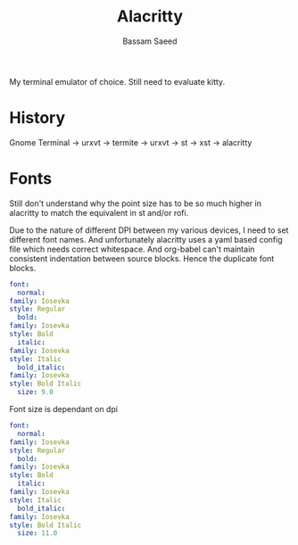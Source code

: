 #+TITLE: Alacritty
#+AUTHOR: Bassam Saeed
#+PROPERTY: header-args  :comments both
#+PROPERTY: header-args+ :mkdirp yes
#+PROPERTY: header-args+ :tangle ~/.config/alacritty/alacritty.yml

My terminal emulator of choice. Still need to evaluate kitty.

* History
  Gnome Terminal -> urxvt -> termite -> urxvt -> st -> xst ->
  alacritty
* Fonts
  Still don't understand why the point size has to be so much higher
  in alacritty to match the equivalent in st and/or rofi.

  Due to the nature of different DPI between my various devices, I
  need to set different font names. And unfortunately alacritty uses a
  yaml based config file which needs correct whitespace. And org-babel
  can't maintain consistent indentation between source blocks. Hence
  the duplicate font blocks.
  #+begin_src yaml :tangle (if (equal (system-name) "proteus") "~/.config/alacritty/alacritty.yml")
    font:
      normal:
	family: Iosevka
	style: Regular
      bold:
	family: Iosevka
	style: Bold
      italic:
	family: Iosevka
	style: Italic
      bold_italic:
	family: Iosevka
	style: Bold Italic
      size: 9.0
  #+end_src

  Font size is dependant on dpi
  #+begin_src yaml :tangle (if (equal (system-name) "polaris") "~/.config/alacritty/alacritty.yml")
    font:
      normal:
	family: Iosevka
	style: Regular
      bold:
	family: Iosevka
	style: Bold
      italic:
	family: Iosevka
	style: Italic
      bold_italic:
	family: Iosevka
	style: Bold Italic
      size: 11.0
  #+end_src
